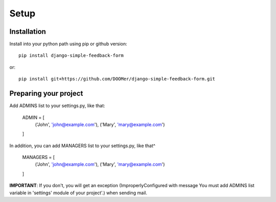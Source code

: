Setup
=====

Installation
------------

Install into your python path using pip or github version::

  pip install django-simple-feedback-form

or::

  pip install git+https://github.com/DOOMer/django-simple-feedback-form.git

Preparing your project
----------------------

Add ADMINS list to your settings.py, like that:

    ADMIN = [
        ('John', 'john@example.com'), ('Mary', 'mary@example.com')
    ]

In addition, you can add MANAGERS list to your settings.py, like that^

    MANAGERS = [
        ('John', 'john@example.com'), ('Mary', 'mary@example.com')
    ]

**IMPORTANT**: If you don't, you will get an exception (ImproperlyConfigured with message \You must add ADMINS list
variable in 'settings' module of your project'.) when sending mail.